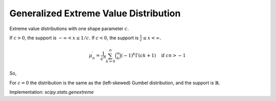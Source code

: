 
.. _continuous-genextreme:

Generalized Extreme Value Distribution
======================================

Extreme value distributions with one shape parameter :math:`c`.

If :math:`c>0`, the support is :math:`-\infty<x\leq1/c.`  If :math:`c<0`, the support is :math:`\frac{1}{c}\leq x<\infty.`

.. math::
   :nowrap:

    \begin{eqnarray*} f\left(x;c\right) & = & \exp\left(-\left(1-cx\right)^{1/c}\right)\left(1-cx\right)^{1/c-1}\\
    F\left(x;c\right) & = & \exp\left(-\left(1-cx\right)^{1/c}\right)\\
    G\left(q;c\right) & = & \frac{1}{c}\left(1-\left(-\log q\right)^{c}\right)\end{eqnarray*}

.. math::

     \mu_{n}^{\prime}=\frac{1}{c^{n}} \sum_{k=0}^{n} \binom{n}{k} \left(-1\right)^{k}\Gamma\left(ck+1\right)\quad\text{if } cn>-1

So,

.. math::
   :nowrap:

    \begin{eqnarray*} \mu_{1}^{\prime} & = & \frac{1}{c}\left(1-\Gamma\left(1+c\right)\right)\quad c>-1\\
    \mu_{2}^{\prime} & = & \frac{1}{c^{2}}\left(1-2\Gamma\left(1+c\right)+\Gamma\left(1+2c\right)\right)\quad c>-\frac{1}{2}\\
    \mu_{3}^{\prime} & = & \frac{1}{c^{3}}\left(1-3\Gamma\left(1+c\right)+3\Gamma\left(1+2c\right)-\Gamma\left(1+3c\right)\right)\quad c>-\frac{1}{3}\\
    \mu_{4}^{\prime} & = & \frac{1}{c^{4}}\left(1-4\Gamma\left(1+c\right)+6\Gamma\left(1+2c\right)-4\Gamma\left(1+3c\right)+\Gamma\left(1+4c\right)\right)\quad c>-\frac{1}{4}\end{eqnarray*}


For :math:`c=0` the distribution is the same as the (left-skewed) Gumbel distribution, and the support is :math:`\mathbb{R}`.

.. math::
   :nowrap:

    \begin{eqnarray*} f\left(x;0\right) & = & \exp\left(-e^{-x}\right)e^{-x}\\
    F\left(x;0\right) & = & \exp\left(-e^{-x}\right)\\
    G\left(q;0\right) & = & -\log\left(-\log q\right)\end{eqnarray*}

.. math::
   :nowrap:

    \begin{eqnarray*} \mu & = & \gamma=-\psi_{0}\left(1\right)\\
    \mu_{2} & = & \frac{\pi^{2}}{6}\\
    \gamma_{1} & = & \frac{12\sqrt{6}}{\pi^{3}}\zeta\left(3\right)\\
    \gamma_{2} & = & \frac{12}{5}\end{eqnarray*}

Implementation: `scipy.stats.genextreme`
